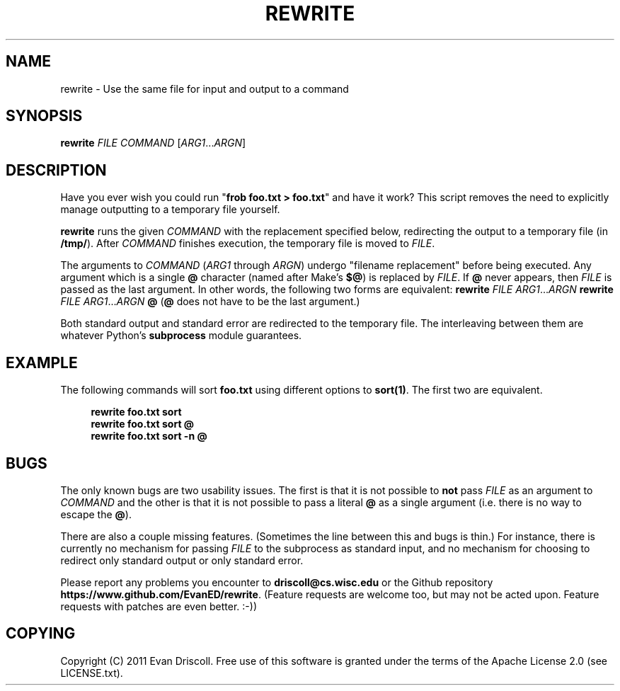 '\" t
.\"     Title: rewrite
.\"    Author: [FIXME: author] [see http://docbook.sf.net/el/author]
.\" Generator: DocBook XSL Stylesheets v1.76.1 <http://docbook.sf.net/>
.\"      Date: 03/29/2012
.\"    Manual: \ \&
.\"    Source: \ \&
.\"  Language: English
.\"
.TH "REWRITE" "1" "03/29/2012" "\ \&" "\ \&"
.\" -----------------------------------------------------------------
.\" * Define some portability stuff
.\" -----------------------------------------------------------------
.\" ~~~~~~~~~~~~~~~~~~~~~~~~~~~~~~~~~~~~~~~~~~~~~~~~~~~~~~~~~~~~~~~~~
.\" http://bugs.debian.org/507673
.\" http://lists.gnu.org/archive/html/groff/2009-02/msg00013.html
.\" ~~~~~~~~~~~~~~~~~~~~~~~~~~~~~~~~~~~~~~~~~~~~~~~~~~~~~~~~~~~~~~~~~
.ie \n(.g .ds Aq \(aq
.el       .ds Aq '
.\" -----------------------------------------------------------------
.\" * set default formatting
.\" -----------------------------------------------------------------
.\" disable hyphenation
.nh
.\" disable justification (adjust text to left margin only)
.ad l
.\" -----------------------------------------------------------------
.\" * MAIN CONTENT STARTS HERE *
.\" -----------------------------------------------------------------
.SH "NAME"
rewrite \- Use the same file for input and output to a command
.SH "SYNOPSIS"
.sp
\fBrewrite\fR \fIFILE\fR \fICOMMAND\fR [\fIARG1\fR\&...\fIARGN\fR]
.SH "DESCRIPTION"
.sp
Have you ever wish you could run "\fBfrob foo\&.txt > foo\&.txt\fR" and have it work? This script removes the need to explicitly manage outputting to a temporary file yourself\&.
.sp
\fBrewrite\fR runs the given \fICOMMAND\fR with the replacement specified below, redirecting the output to a temporary file (in \fB/tmp/\fR)\&. After \fICOMMAND\fR finishes execution, the temporary file is moved to \fIFILE\fR\&.
.sp
The arguments to \fICOMMAND\fR (\fIARG1\fR through \fIARGN\fR) undergo "filename replacement" before being executed\&. Any argument which is a single \fB@\fR character (named after Make\(cqs \fB$@\fR) is replaced by \fIFILE\fR\&. If \fB@\fR never appears, then \fIFILE\fR is passed as the last argument\&. In other words, the following two forms are equivalent: \fBrewrite\fR \fIFILE\fR \fIARG1\fR\&...\fIARGN\fR \fBrewrite\fR \fIFILE\fR \fIARG1\fR\&...\fIARGN\fR \fB@\fR (\fB@\fR does not have to be the last argument\&.)
.sp
Both standard output and standard error are redirected to the temporary file\&. The interleaving between them are whatever Python\(cqs \fBsubprocess\fR module guarantees\&.
.SH "EXAMPLE"
.sp
The following commands will sort \fBfoo\&.txt\fR using different options to \fBsort(1)\fR\&. The first two are equivalent\&.
.sp
.if n \{\
.RS 4
.\}
.nf
\fBrewrite foo\&.txt sort\fR
\fBrewrite foo\&.txt sort @\fR
\fBrewrite foo\&.txt sort \-n @\fR
.fi
.if n \{\
.RE
.\}
.SH "BUGS"
.sp
The only known bugs are two usability issues\&. The first is that it is not possible to \fBnot\fR pass \fIFILE\fR as an argument to \fICOMMAND\fR and the other is that it is not possible to pass a literal \fB@\fR as a single argument (i\&.e\&. there is no way to escape the \fB@\fR)\&.
.sp
There are also a couple missing features\&. (Sometimes the line between this and bugs is thin\&.) For instance, there is currently no mechanism for passing \fIFILE\fR to the subprocess as standard input, and no mechanism for choosing to redirect only standard output or only standard error\&.
.sp
Please report any problems you encounter to \fBdriscoll@cs\&.wisc\&.edu\fR or the Github repository \fBhttps://www\&.github\&.com/EvanED/rewrite\fR\&. (Feature requests are welcome too, but may not be acted upon\&. Feature requests with patches are even better\&. :\-))
.SH "COPYING"
.sp
Copyright (C) 2011 Evan Driscoll\&. Free use of this software is granted under the terms of the Apache License 2\&.0 (see LICENSE\&.txt)\&.
